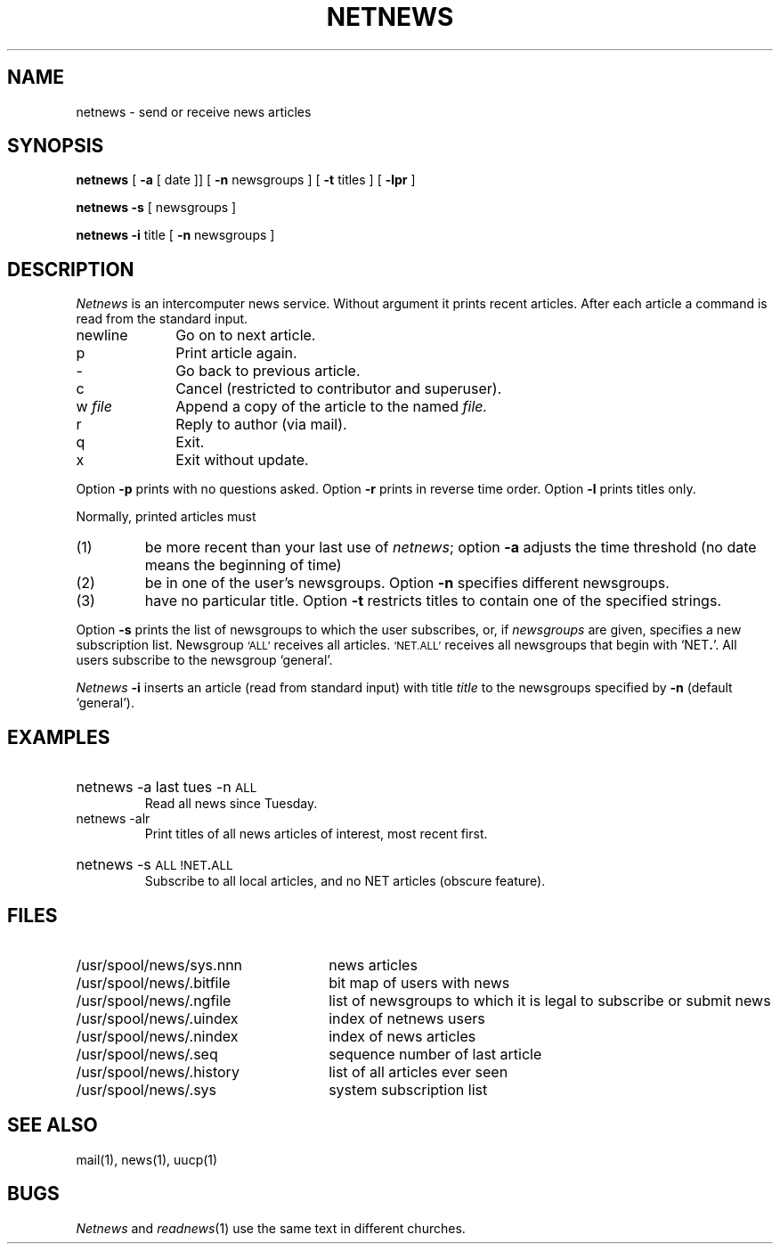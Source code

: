 .TH NETNEWS 1  "not alice"
.SH NAME
netnews \- send or receive news articles
.SH SYNOPSIS
.B netnews
[
.B \-a
[
date ]]
[
.B \-n
newsgroups ]
[
.B \-t
titles ]
[
.B \-lpr
]
.PP
.B netnews
.B \-s
[
newsgroups ]
.PP
.B netnews
.B \-i
title
[
.B \-n
newsgroups ]
.SH DESCRIPTION
.I Netnews
is an intercomputer news service.
Without argument it prints recent articles.
After each article
a command is read from the standard input.
.TP 10
newline
Go on to next article.
.TP 10
p
Print article again.
.TP 10
\-
Go back to previous article.
.TP 10
c
Cancel (restricted to contributor and superuser).
.TP
.RI "w " file
Append a copy of the article to the named
.I file.
.TP
r
Reply to author (via mail).
.TP
q
Exit.
.TP
x
Exit without update.
.PP
Option
.B \-p
prints with no questions asked.
Option
.B \-r
prints in reverse time order.
Option
.B \-l
prints titles only.
.PP
Normally, printed articles must
.IP (1)
be more recent than your last use of
.IR netnews ;
option
.B \-a
adjusts the time threshold (no date means the beginning of time)
.IP (2)
be in one of the user's newsgroups.
Option
.B \-n
specifies different newsgroups.
.IP (3)
have no particular title.
Option
.B \-t
restricts titles to contain one of the specified strings.
.PP
Option
.B \-s
prints
the list of newsgroups to which
the user subscribes,
or, if
.I newsgroups
are given,
specifies a new subscription list.
Newsgroup
.SM `ALL'
receives all articles.
.SM `NET.ALL'
receives all newsgroups that begin with
.RB `NET . '.
All users subscribe to the newsgroup `general'.
.PP
.I Netnews
.B \-i
inserts an article
(read from standard input)
with title
.I title
to the newsgroups specified by
.B \-n
(default `general').
.SH EXAMPLES
.HP
netnews \-a last tues \-n
.SM ALL
.br
Read all news since Tuesday.
.TP
netnews \-alr
Print titles of all news articles of interest,
most recent first.
.HP
netnews \-s
.SM
.RB "ALL !NET" . ALL
.br
Subscribe to all local articles,
and no NET articles
(obscure feature).
.SH FILES
.PD 0
.TP "\w'/usr/spool/news/history   'u"
/usr/spool/news/sys.nnn
news articles
.TP
/usr/spool/news/.bitfile
bit map of users with news
.TP
/usr/spool/news/.ngfile
list of newsgroups to which it is
legal to subscribe or submit news
.TP
/usr/spool/news/.uindex
index of netnews users
.TP
/usr/spool/news/.nindex
index of news articles
.TP
/usr/spool/news/.seq
sequence number of last article
.TP
/usr/spool/news/.history
list of all articles ever seen
.TP
/usr/spool/news/.sys
system subscription list
.PD
.SH SEE ALSO
mail(1), news(1),
uucp(1)
.SH BUGS
.I Netnews
and
.IR readnews (1)
use the same text in different churches.
